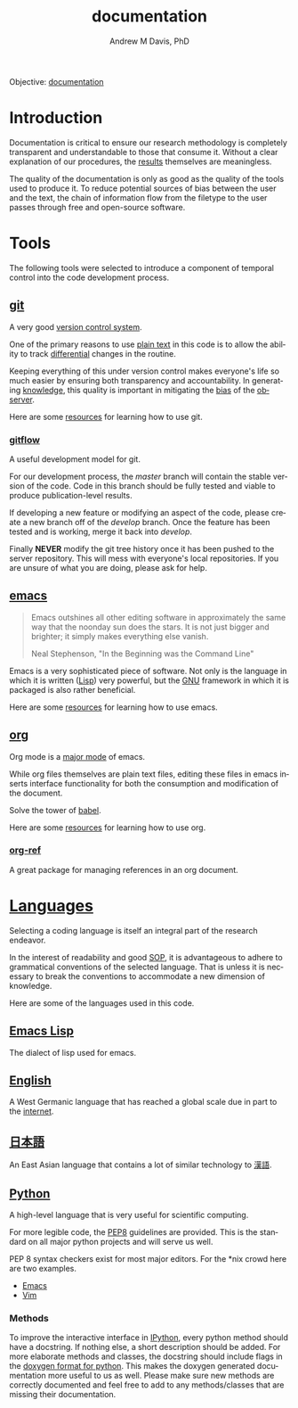 #+OPTIONS: ':nil *:t -:t ::t <:t H:3 \n:nil ^:t arch:headline
#+OPTIONS: author:t broken-links:nil c:nil creator:nil
#+OPTIONS: d:(not "LOGBOOK") date:t e:t email:nil f:t inline:t num:nil
#+OPTIONS: p:nil pri:nil prop:nil stat:t tags:t tasks:t tex:t
#+OPTIONS: timestamp:t title:t toc:t todo:t |:t
#+TITLE: documentation
#+AUTHOR: Andrew M Davis, PhD
#+EMAIL: @reconmater:matrix.org
#+LANGUAGE: en
#+SELECT_TAGS: export
#+EXCLUDE_TAGS: noexport
#+CREATOR: Emacs 26.1 (Org mode 9.1.13)
#+FILETAGS: 気, ki, comp, repo, doc
Objective: [[https://en.wikipedia.org/wiki/Documentation][documentation]]
* Introduction
Documentation is critical to ensure our research methodology is
completely transparent and understandable to those that consume it.
Without a clear explanation of our procedures, the [[../results/README.org][results]] themselves
are meaningless.

The quality of the documentation is only as good as the quality of the
tools used to produce it. To reduce potential sources of bias between
the user and the text, the chain of information flow from the filetype
to the user passes through free and open-source software.
* Tools
The following tools were selected to introduce a component of temporal
control into the code development process.
** [[https://git-scm.com/][git]]
A very good [[https://en.wikipedia.org/wiki/Version_control][version control system]].

One of the primary reasons to use [[https://plaintextproject.online/][plain text]] in this code is to allow
the ability to track [[https://en.wikipedia.org/wiki/Differential_(mathematics)][differential]] changes in the routine.

Keeping everything of this under version control makes everyone's life
so much easier by ensuring both transparency and accountability. In
generating [[https://en.wikipedia.org/wiki/Knowledge][knowledge]], this quality is important in mitigating the [[https://en.wikipedia.org/wiki/Bias][bias]]
of the [[https://en.wikipedia.org/wiki/Observer_(physics)][observer]].

Here are some [[file:/resources/git.org][resources]] for learning how to use git.
*** [[https://datasift.github.io/gitflow/IntroducingGitFlow.html][gitflow]]
A useful development model for git.

For our development process, the /master/ branch will contain the
stable version of the code. Code in this branch should be fully tested
and viable to produce publication-level results.

If developing a new feature or modifying an aspect of the code, please
create a new branch off of the /develop/ branch. Once the feature has
been tested and is working, merge it back into /develop/.

Finally *NEVER* modify the git tree history once it has been pushed to
the server repository. This will mess with everyone's local
repositories. If you are unsure of what you are doing, please ask for
help.
** [[https://www.gnu.org/software/emacs/][emacs]]
#+begin_quote
Emacs outshines all other editing software in approximately the same
way that the noonday sun does the stars. It is not just bigger and
brighter; it simply makes everything else vanish.

Neal Stephenson, "In the Beginning was the Command Line"
#+end_quote
Emacs is a very sophisticated piece of software. Not only is the
language in which it is written ([[https://en.wikipedia.org/wiki/Lisp_(programming_language)][Lisp]]) very powerful, but the [[https://www.gnu.org/philosophy][GNU]]
framework in which it is packaged is also rather beneficial.

Here are some [[file:/resources/emacs.org][resources]] for learning how to use emacs.
** [[file:org.org][org]]
Org mode is a [[https://www.gnu.org/software/emacs/manual/html_node/emacs/Major-Modes.html][major mode]] of emacs.

While org files themselves are plain text files, editing these files
in emacs inserts interface functionality for both the consumption and
modification of the document.

Solve the tower of [[https://orgmode.org/worg/org-contrib/babel/][babel]].

Here are some [[file:/resources/org.org][resources]] for learning how to use org.
*** [[https://github.com/jkitchin/org-ref][org-ref]]
A great package for managing references in an org document.
* [[https://en.wikipedia.org/wiki/Language][Languages]]
Selecting a coding language is itself an integral part of the research
endeavor.

In the interest of readability and good [[https://en.wikipedia.org/wiki/Standard_operating_procedure][SOP]], it is advantageous to
adhere to grammatical conventions of the selected language. That is
unless it is necessary to break the conventions to accommodate a new
dimension of knowledge.

Here are some of the languages used in this code.
** [[https://en.wikipedia.org/wiki/Emacs_Lisp][Emacs Lisp]]
The dialect of lisp used for emacs.
** [[https://en.wikipedia.org/wiki/English_language][English]]
A West Germanic language that has reached a global scale due in part
to the [[https://en.wikipedia.org/wiki/Internet][internet]].
** [[https://en.wikipedia.org/wiki/Japanese_language][日本語]]
An East Asian language that contains a lot of similar technology to
[[https://en.wikipedia.org/wiki/Chinese_language][漢語]].
** [[https://en.wikipedia.org/wiki/Python_(programming_language)][Python]]
A high-level language that is very useful for scientific computing.

For more legible code, the [[https://www.python.org/dev/peps/pep-0008/][PEP8]] guidelines are provided. This is the
standard on all major python projects and will serve us well.

PEP 8 syntax checkers exist for most major editors. For the *nix crowd
here are two examples.

- [[http://elpy.readthedocs.org/en/latest/ide.html#syntax-checking][Emacs]]
- [[http://www.vim.org/scripts/script.php?script_id=2914][Vim]]
*** Methods
To improve the interactive interface in [[https://ipython.org/][IPython]], every python method
should have a docstring. If nothing else, a short description should
be added. For more elaborate methods and classes, the docstring should
include flags in the [[http://www.stack.nl/~dimitri/doxygen/manual/docblocks.html#pythonblocks][doxygen format for python]]. This makes the doxygen
generated documentation more useful to us as well. Please make sure
new methods are correctly documented and feel free to add to any
methods/classes that are missing their documentation.
